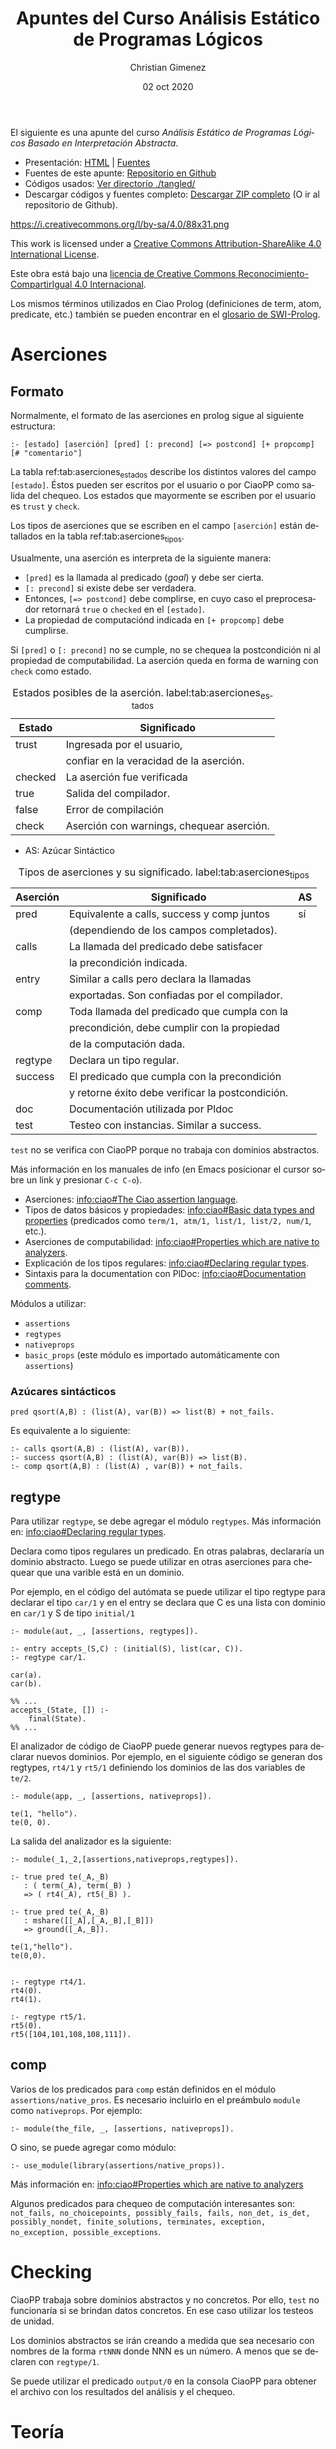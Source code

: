 El siguiente es una apunte del curso /Análisis Estático de Programas Lógicos Basado en Interpretación Abstracta/.

- Presentación: [[https://vaucheret.github.io/AILP/ailp.html][HTML]] | [[https://github.com/vaucheret/vaucheret.github.io/tree/932b7f5b158c756c487cac700ba8eb080cf4340d/AILP][Fuentes]]
- Fuentes de este apunte: [[https://github.com/cnngimenez/apuntes-AILP][Repositorio en Github]]
- Códigos usados:  [[https://github.com/cnngimenez/apuntes-AILP/tree/main/tangled][Ver directorio ./tangled/]]
- Descargar códigos y fuentes completo: [[https://github.com/cnngimenez/apuntes-AILP/archive/main.zip][Descargar ZIP completo]] (O ir al repositorio de Github).

https://i.creativecommons.org/l/by-sa/4.0/88x31.png

This work is licensed under a [[http://creativecommons.org/licenses/by-sa/4.0/][Creative Commons Attribution-ShareAlike 4.0 International License]].

Este obra está bajo una [[http://creativecommons.org/licenses/by-sa/4.0/][licencia de Creative Commons Reconocimiento-CompartirIgual 4.0 Internacional]].


Los mismos términos utilizados en Ciao Prolog (definiciones de term, atom, predicate, etc.) también se pueden encontrar en el [[https://www.swi-prolog.org/pldoc/man?section=glossary][glosario de SWI-Prolog]].

* Aserciones

** Formato
Normalmente, el formato de las aserciones en prolog sigue al siguiente estructura:

: :- [estado] [aserción] [pred] [: precond] [=> postcond] [+ propcomp] [# "comentario"]

La tabla ref:tab:aserciones_estados describe los distintos valores del campo ~[estado]~. Éstos pueden ser escritos por el usuario o por CiaoPP como salida del chequeo. Los estados que mayormente se escriben por el usuario es ~trust~ y ~check~.

Los tipos de aserciones que se escriben en el campo ~[aserción]~ están detallados en la tabla ref:tab:aserciones_tipos.

Usualmente, una aserción es interpreta de la siguiente manera:

- ~[pred]~ es la llamada al predicado (/goal/) y debe ser cierta.
- ~[: precond]~ si existe debe ser verdadera.
- Entonces, ~[=> postcond]~ debe complirse, en cuyo caso el preprocesador retornará ~true~ o ~checked~ en el ~[estado]~.
- La propiedad de computaciónd indicada en ~[+ propcomp]~ debe cumplirse.

Si ~[pred]~ o ~[: precond]~ no se cumple, no se chequea la postcondición ni al propiedad de computabilidad. La aserción queda en forma de warning con ~check~ como estado.

#+caption: Estados posibles de la aserción. label:tab:aserciones_estados
| Estado  | Significado                               |
|---------+-------------------------------------------|
| trust   | Ingresada por el usuario,                 |
|         | confiar en la veracidad de la aserción.   |
|---------+-------------------------------------------|
| checked | La aserción fue verificada                |
|---------+-------------------------------------------|
| true    | Salida del compilador.                    |
|---------+-------------------------------------------|
| false   | Error de compilación                      |
|---------+-------------------------------------------|
| check   | Aserción con warnings, chequear aserción. |
 
- AS: Azúcar Sintáctico

#+caption: Tipos de aserciones y su significado. label:tab:aserciones_tipos
| Aserción | Significado                                      | AS |
|----------+--------------------------------------------------+----|
| pred     | Equivalente a calls, success y comp juntos       | sí |
|          | (dependiendo de los campos completados).         |    |
|----------+--------------------------------------------------+----|
| calls    | La llamada del predicado debe satisfacer         |    |
|          | la precondición indicada.                        |    |
|----------+--------------------------------------------------+----|
| entry    | Similar a calls pero declara la llamadas         |    |
|          | exportadas. Son confiadas por el compilador.     |    |
|----------+--------------------------------------------------+----|
| comp     | Toda llamada del predicado que cumpla con la     |    |
|          | precondición, debe cumplir con la propiedad      |    |
|          | de la computación dada.                          |    |
|----------+--------------------------------------------------+----|
| regtype  | Declara un tipo regular.                         |    |
|----------+--------------------------------------------------+----|
| success  | El predicado que cumpla con la precondición      |    |
|          | y retorne éxito debe verificar la postcondición. |    |
|----------+--------------------------------------------------+----|
| doc      | Documentación utilizada por Pldoc                |    |
|----------+--------------------------------------------------+----|
| test     | Testeo con instancias. Similar a success.        |    |

~test~ no se verifica con CiaoPP porque no trabaja con dominios abstractos.

Más información en los manuales de info (en Emacs posicionar el cursor sobre un link y presionar ~C-c C-o~).

- Aserciones: [[info:ciao#The Ciao assertion language][info:ciao#The Ciao assertion language]].
- Tipos de datos básicos y propiedades: [[info:ciao#Basic data types and properties][info:ciao#Basic data types and properties]] (predicados como ~term/1, atm/1, list/1, list/2, num/1~, etc.).
- Aserciones de computabilidad: [[info:ciao#Properties which are native to analyzers]].
- Explicación de los tipos regulares: [[info:ciao#Declaring regular types][info:ciao#Declaring regular types]].
- Sintaxis para la documentation con PlDoc: [[info:ciao#Documentation comments][info:ciao#Documentation comments]].

Módulos a utilizar:

- ~assertions~
- ~regtypes~
- ~nativeprops~
- ~basic_props~ (este módulo es importado automáticamente con ~assertions~)

*** Azúcares sintácticos

: pred qsort(A,B) : (list(A), var(B)) => list(B) + not_fails.

Es equivalente a lo siguiente:

#+begin_src ciao
:- calls qsort(A,B) : (list(A), var(B)).
:- success qsort(A,B) : (list(A), var(B)) => list(B).
:- comp qsort(A,B) : (list(A) , var(B)) + not_fails.
#+END_SRC

** regtype
Para utilizar ~regtype~, se debe agregar el módulo ~regtypes~. Más información en: [[info:ciao#Declaring regular types][info:ciao#Declaring regular types]].

Declara como tipos regulares un predicado. En otras palabras, declararía un dominio abstracto. Luego se puede utilizar en otras aserciones para chequear que una varible está en un dominio.

Por ejemplo, en el código del autómata se puede utilizar el tipo regtype para declarar el tipo ~car/1~ y en el entry se declara que C es una lista con dominio en ~car/1~ y S de tipo ~initial/1~

#+begin_src ciao
  :- module(aut, _, [assertions, regtypes]).

  :- entry accepts_(S,C) : (initial(S), list(car, C)).
  :- regtype car/1.

  car(a).
  car(b).

  %% ...
  accepts_(State, []) :-
      final(State).
  %% ...
#+END_SRC

El analizador de código de CiaoPP puede generar nuevos regtypes para declarar nuevos dominios. Por ejemplo, en el siguiente código se generan dos regtypes, ~rt4/1~ y ~rt5/1~ definiendo los dominios de las dos variables de ~te/2~. 

#+BEGIN_SRC ciao
:- module(app, _, [assertions, nativeprops]).

te(1, "hello").
te(0, 0).
#+END_SRC

La salida del analizador es la siguiente:

#+BEGIN_SRC ciao
:- module(_1,_2,[assertions,nativeprops,regtypes]).

:- true pred te(_A,_B)
   : ( term(_A), term(_B) )
   => ( rt4(_A), rt5(_B) ).

:- true pred te(_A,_B)
   : mshare([[_A],[_A,_B],[_B]])
   => ground([_A,_B]).

te(1,"hello").
te(0,0).


:- regtype rt4/1.
rt4(0).
rt4(1).

:- regtype rt5/1.
rt5(0).
rt5([104,101,108,108,111]).
#+END_SRC


** comp
Varios de los predicados para ~comp~ están definidos en el módulo ~assertions/native_pros~. Es necesario incluirlo en el preámbulo ~module~ como ~nativeprops~. Por ejemplo: 

#+begin_src ciao
:- module(the_file, _, [assertions, nativeprops]).
#+END_SRC

O sino, se puede agregar como módulo:

#+begin_src ciao
:- use_module(library(assertions/native_props)).
#+END_SRC

Más información en: [[info:ciao#Properties which are native to analyzers][info:ciao#Properties which are native to analyzers]]

Algunos predicados para chequeo de computación interesantes son: ~not_fails, no_choicepoints, possibly_fails, fails, non_det, is_det, possibly_nondet, finite_solutions, terminates, exception, no_exception, possible_exceptions~.

* Checking
CiaoPP trabaja sobre dominios abstractos y no concretos. Por ello, ~test~ no funcionaría si se brindan datos concretos. En ese caso utilizar los testeos de unidad.

Los dominios abstractos se irán creando a medida que sea necesario con nombres de la forma ~rtNNN~ donde NNN es un número. A menos que se declaren con ~regtype/1~.

Se puede utilizar el predicado ~output/0~ en la consola CiaoPP para obtener el archivo con los resultados del análisis y el chequeo. 


* Teoría

#+BEGIN_SRC latex :file imgs/summary.png :results link file 
\begin{tikzpicture}
  [every annotation/.style={fill=red!20}]
  
  \path[mindmap,
    concept color=black,
    grow cyclic,
    text=white,
    level 1/.append style={sibling angle=90},
    %% level 2/.append style={sibling distance=1cm},
    every node/.style={concept}
  ]
  %
  node {Interpretación Abstracta}
  %
  child[concept color=violet]{node (semcol) {Semántica colectoras}
    child{node {Retículos ``Se aproxima mejor''}}
    child{node {Inserción de Galois}
      child{node {\scriptsize Aprox. segura}}
      child[concept color=red!50!black]
      {node {\scriptsize Teorema fundamental}}
    }
  }
  %
  child[concept color=blue!50!black]{node {Aproxi\-maciones}
    child {node {Aproxi\-mación correcta}
      child {node {Idea básica}}
      child {node {De una fnc.}}
    }
    child {node {De un programa}
      child{node{$F_P$ (concreto)}}
      child{node{$F_P^*$}}
    }
    child {node (sigabs) {Significado abstracto $F_\alpha$}
      child{node {Se\-gu\-ri\-dad}}
    }
  }
  %
  child[concept color=orange]{node (domabs) {Dominio abstracto}
    child{node {Función de concretización\\$\gamma$}}
    child{node {Función de abstracción\\$\alpha$}}
  }
  %
  child[concept color=green!50!black]{node {Propiedades}
    child{node{Exactitud}
      child[concept color=blue!50!black]{
        node{\scriptsize Aprox. correcta}}
    }
    child{node{Termi\-nación}}
    child{node{Eficiencia}}
    child{node{Precisión}}
    child{node{Utilidad}}
  };


  \node[annotation, below right] at (semcol.south east) (annsemcol) {\scriptsize No alcanza con definir ``entrada-salida''. Se necesita información de ``estado'' en cada punto del programa.};

  
  \tikzstyle{every node}=[draw]
  \node[above right=2.5cm of domabs] (domabsimg) {%%
    \includegraphics[width=8cm]{%%
      /home/poo/repos/curso-AILP/imgs/alphagamma.png}};  
  \node[right=2.5 of sigabs] (sigabsimg) {%%
    \includegraphics[width=7cm]{%%
      /home/poo/repos/curso-AILP/imgs/absmean.png}};

  \draw[arrows=->, ultra thick, orange]
  (domabs) edge (domabsimg.south west);
  \draw[arrows=->, ultra thick, blue!50!black, bend right]
  (sigabs) edge (sigabsimg);
  \draw[arrows=->, ultra thick, violet, bend left]
  (semcol) edge (annsemcol);
\end{tikzpicture}
#+END_SRC

#+RESULTS:
[[file:imgs/summary.png]]

** Propiedades de la interpretación abstracta
#+BEGIN_SRC latex :file imgs/1.props_interp_abstr.png :results link file 
\begin{tikzpicture}
  \path[mindmap, concept color=black, text=white]
  %
  node[concept,align=center]{Propiedades de la\\Interpretación Abstracta}
  [clockwise from=35]
  child[concept color=red!50!black] {
    node[concept] {Requeridas}
    child {node[concept] (exac) {Exactitud}}
    child {node[concept] (term) {Terminación}}
  }
  %
  child[concept color=green!50!black]{
    node[concept] {Deseables}
    child {node[concept] (efic) {Eficiencia}}
    child {node[concept] (prec) {Precisión}}
    child {node[concept] (util) {Utilidad}}
  };

  \node[annotation, right=of exac, fill=red!20] {\small Aproximaciones correctas. La aproximación sea lo más conservadora posible.};
  \node[annotation, right=of term, fill=red!20] {\small La compilación debe terminar.};
  \node[annotation, right=of efic, fill=red!20] {\small Tiempo de análisis debe ser finito y lo más pequeño posible.};
  \node[annotation, right=of prec, fill=red!20] {\small Precisión en la información recopilada.};
  \node[annotation, right=of util, fill=red!20] {\small Determinar qué información vale la pena recopilar.};

\end{tikzpicture}
#+END_SRC

#+RESULTS:
[[file:imgs/propiedades_interpretacion_abstracta.png]]

** Aproximaciones correctas
#+BEGIN_SRC latex :file imgs/2.aprox_correctas.png :results link file 
\begin{tikzpicture}
  \path[mindmap, concept color=black, text=white]
  %
  node[concept,align=center]{Aproximaciones Correctas}
  [clockwise from=35]
  child[concept color=green!50!black] {
    node[concept] {Para una propiedad $p$}
    child[grow=0] {node[concept]
      {dpq': $\forall x, x \in S \Rightarrow p(x)$}
      child {node[concept] {\scriptsize Alter\-na\-ti\-va}
        [grow'=right, sibling distance=1.75cm]
        %
        child{node[concept, align=center]
          {\scriptsize Cons\-tru\-ir}
          child[concept color=white!20]{node[concept, text=black]
            {\scriptsize un cjto. $S_a \supseteq S$}
          }
        }
        %
        child{node[concept]
          {\scriptsize Demos\-trar}
          child[concept color=white!20]{node[concept, text=black]
            {\scriptsize $\forall x x \in S_a \Rightarrow p(x)$}
          }
        }
        %
        child[concept color=red!50!black]{node[concept]
          {\scriptsize $\therefore$}
          child{node[concept]
            {\scriptsize $S_a$ es una aprox. segura de $S$}
          }
        }
      }
    }
  }
  %%
  child[concept color=green!50!black] {
    node[concept] {Para una función $F$}
    child[grow=0, level distance=3.5cm] {node[concept]
      {dpq': $\forall x$ $x \in S \Rightarrow p(F(x))$}
      [grow'=right, sibling distance=1.75cm]
      child[level distance=2.5cm] {node[concept]
        {\scriptsize Buscar}
        child[concept color=white!20]{node[concept, text=black]
          {\scriptsize una fnc. $G: S \rightarrow S$}
        }
      }
      child[level distance=2.5cm] {node[concept]
        {\scriptsize Demos\-trar}
        child[concept color=white!20]{node[concept, text=black]
          {\scriptsize $\forall x, x \in S p(G(x)) \Rightarrow p(F(x))$}
        }
      }
      child[level distance=2.5cm, concept color=red!50!black] {node[concept]
        {\scriptsize $\therefore$}
        child{node[concept]
          {\scriptsize $G$ es una aprox. segura de $S$}
        }
      }
    }
  };
\end{tikzpicture}
#+END_SRC

#+RESULTS:
[[file:imgs/2.aprox_correctas.png]]



** Función de concretización 
Sea D_{\alpha} un dominio abstracto y $\wp(D)$ partes de (o "conjunto potencia de") un dominio concreto, se dice que $\gamma : D_\alpha → \wp(D)$ es la función de concretización.

Ejemplo, sea el dominio abstracto $D_\alpha = \{ [-],[0],[+], \top \}$, se puede definir a \gamma como sigue:

\begin{align*}
\gamma([-]) &= \{x \in Z \arrowvert x < 0  \} \\
\gamma([0]) &= \{0\} \\
\gamma([+]) &= \{x \in Z \arrowvert x > 0\} \\
\gamma(\top) &= Z 
\end{align*}

Es preciso dar la definición de $\bot$ como sigue: $\gamma(\bot) = \emptyset$.

** Función de abstracción
Sea D un dominio y D_{\alpha} el dominio abstracto, se define a 
$\alpha : \wp(D) \rightarrow D_\alpha$ como la función de abstracción.

Ejemplo: $\alpha({1,2,3}) = [+]$

** Significado abstracto
La función $F_\alpha : D_\alpha \to D_\alpha$ se denomina *función de significado abstracto*.

*** Significado abstracto segura
Se dice que $F_\alpha$ es segura si:

$$\forall \lambda, \lambda \in D_\alpha, \gamma(F_\alpha(\lambda)) \supseteq F^*_P(\gamma(\lambda))$$

Por ejemplo: Sea $P = (y := x * -3)$ un programa con entrada $x$ y salida $y$. 
Entonces la función que representa a este programa concreto es $F_P = x * -3$.
Abstrayéndolo con la función de significado abstracto se obtiene $F_\alpha = x *_\alpha [-]$ donde $*_\alpha$ es la operación abstracta de los signos definida en los ejemplos anteriores.

Si el programa tiene como entrada un número positivo ($F_P(x) : x > 0$ abstrayéndolo resulta en $F_\alpha([+])$), entonces se obtiene: $F_\alpha([+]) = [+] *_\alpha [-] = [-]$.

** Semánticas colectoras
La semántica I/O que se viene tratando es muy escueta. El análisis de semánticas extendidas se basa en deducir información sobre el estado en los puntos de programa (/fixedpoints/). Pero diferentes puntos de programa pueden alcanzarse bajo diferentes estados y desde diferentes puntos. Por ello, se necesita calcular una colección semántica de estados abstractos para un punto de programa.

Se puede aumentar la eficiencia si se "resume" la semántica recolectada (/collecting semantics/). Para ello se puede utilizar la estructura de retículo (/lattice/) en el dominio abstracto.


*** Estructura de Retículo
Se puede estrablecer una operación de orden \le_{\alpha} sobre el dominio abstracto D_{\alpha}. Si $(D_\alpha, \le_\alpha)$ es un retículo completo, entonces para todo $S \subseteq D_\alpha$, existe un único mínimo límite superior $\sqcup S \in D_\alpha$. 

** Inserción de Galois
Sea:
- D y D_{\alpha} retículos completos
- $\gamma : D_\alpha \to D$ una función monótona de concretización.
- $\alpha : D \to D_alpha$ una función monótona de abstracción.

La estructura $(D_\alpha, \gamma, D, \alpha)$ se denomina *inserción de Galois* si cumple con lo siguiente:

- $\forall \lambda \in D_\alpha . \lambda = \alpha(\gamma(\lambda))$
- $\forall d \in D . d \subseteq \gamma(\alpha(d))$

*** Aproximación Segura

Sea una inserción de Galois $(D_\alpha, \gamma, D, \alpha)$. Se dice que $\lambda \in D_\alpha$ se aproxima de forma segura a $d \in D$ sssi $d \subseteq \gamma(\lambda)$.

*** Teorema fundamental
Dada una inserción de Galois $(D_\alpha, \gamma, D, \alpha)$ y dos funciones monótonas $F : D \to D$ y $F_\alpha : D_\alpha \to D_\alpha$.

Si F_{\alpha} es una aproximación de F entonces lfp(F_{\alpha})[fn:1] es una aproximación de lfp(F).

* Análisis de Programas Lógicos

#+BEGIN_SRC latex :file imgs/analisis_programas_logicos.png :results link file 
\begin{tikzpicture}
  [every annotation/.style={fill=red!20}]
  
  \path[mindmap,
    concept color=black,
    grow cyclic,
    text=white,
    level 1/.append style={sibling angle=80},
    %% level 2/.append style={sibling distance=1cm},
    every node/.style={concept}
  ]
  %
  node {Análisis de Programas Lógicos}
  %
  child {node {Casos intermedios/misc}}
  % 
  child[concept color=blue!50!black] {node (semope) {Semántica operativa}
    child[concept color=red!20, text=black] {node {a.k.a. ``Top-Down''}}
    child {node {De\-no\-ta\-cio\-nal}}
    child {node {Basada en SLD}
      child {node {\scriptsize ...}}
      child {node {\scriptsize Reac\-ti\-vo}}
      child {node {\scriptsize Pa\-ra\-le\-lo}}
    }
  }
  %
  child[concept color=green!50!black] {node (semdec) {Semántica declarativa}
    child[concept color=red!20, text=black] {node {a.k.a. ``Bottom-Up''}}
    child {node {Semántica de modelos mínimos}}
    child {node {Semántica de punto fijo}
      child[concept color=red!20, text=black] {
        node {\scriptsize ba\-sa\-da en $T_P$}}
    }
  };

  \node[annotation, left] at (semdec.west)
  {\scriptsize Relacionada con las consecuencias lógicas del programa};
  \node[annotation, above left=0.4cm of semope.north east]
  {\scriptsize Cercana al comportamiento del programa};
\end{tikzpicture}
#+END_SRC

#+RESULTS:
[[file:imgs/analisis_programas_logicos.png]]

** Semántica de Punto Fijo
*** Definiciones
- Un lenguaje de primer orden $L$, asociado a un programa $P$.
- Sea $U$ el *Universo de Herbrand*.
- Sea $B$ la sa *Base de Herbrand*.
- Una *Interpretación de Herbrand* es un subconjunto de $B$.
- Sea $I$ es el *conjunto de todas las interpretaciones* de Herbrand.
- Un *Modelo de Herbrand* es una interpretación de Herbrand que contiene todas las consecuencias del programa.
- Sea $T_P : I \to I$ el *operador de consecuencia inmediata*. Está definido por 
$$T_P(M) = \{h \in B \vert \exists C \in ground(P), C = h \leftarrow b_1, \ldots, b_n \mbox{ y } b_1, \ldots, b_n \in M\}$$
- $T_P \uparrow \omega$ es el procedimiento para obtener el mínimo punto fijo comenzando desde $\omega = 1$.

Observar que la definición de T_{P} depende del programa P.

Considerar $ground(P)$ como el conjunto de todos los términos instanciados de P.
 
*** Ejemplo
Sea el siguiente programa P:

#+begin_src ciao
p(f(X)) :- p(X).
p(a).
q(a).
q(b).
#+END_SRC

Escrito formalmente:
$P = \{ p(f(X)) \leftarrow p(X). p(a). q(a). q(b). \}$

El Universo de Herbrand es:
$$U = \{ a,b,f(a),f(b),f(f(a)),f(f(b)),\ldots \}$$

La Base de Herbrand es:
$$B = \{ p(a),p(b),q(a),q(b),p(f(a)),p(f(b)),p(f(f(a))), p(f(f(b))), q(f(a))\ldots \}$$

El conjunto de todas las interpretaciones de Herbrand es:
$$I = \mbox{ todos los subconjuntos de } B$$

Un modelo de Herbrand es:
$$H = \{ q(a), q(b), p(a), p(f(a)), p(f(f(a))), \ldots \}$$

El procedimiento para obtener el mínimo punto fijo es:
\begin{align*}
T_P \uparrow 0 &= \{ p(a),q(a),q(b) \}\\
T_P \uparrow 1 &= \{ p(a),q(a),q(b),p(f(a)) \} \\
T_P \uparrow 2 &= \{ p(a),q(a),q(b),p(f(a)),p(f(f(a))) \} \\
\ldots \\
T_P \uparrow \omega &= H
\end{align*}      

Como consecuencia T_{P} \uparrow \omega obtiene todas las consecuencias lógicas del programa.

*** Interpretación abstracta "Bottom Up"
Aplicar la interpretación abstracta consiste en definir lo siguiente:

- Un dominio abstracto: I^{\alpha}
  - donde sus elementos son aproximaciones de elementos de $I = \wp(B)$
- Función de concretización: \gamma
  - $\gamma : I^\alpha \to I$
- Función de abstracción: \alpha
  - $\alpha : I \to I^\alpha$
- Operador abstracto: T^{\alpha}_{P}
  - Es la versión abstracta de T_{P}
  - $T^\alpha_P : I^\alpha \to I^\alpha$
- Inserción de Galois: $(I^\alpha, \gamma, I, \alpha)$

Considerar que T^{\alpha}_{P} depende del programa abstracto P_{\alpha} (sería correcto decir $T^{\alpha}_{P_{\alpha}}$ en vez de T^{\alpha}_{P}).

Para demostrar exactitud o terminación se debe:
- Exactitud:
  - I^{\alpha} es un retículo completo
  - I^{\alpha} Debe aproximar a $I: \forall M \in I, \gamma(\alpha(M)) \supseteq M$
  - T^{\alpha}_{P} es una aproximación segura de T_{P}
    - i.e. $\forall d, d \in  I^\alpha, \gamma(T^\alpha_P(d)) \supseteq T_P(\gamma(d))$
- Terminacion:
  - T^{\alpha}_{P} es monótono
  - I^{\alpha} cadena ascendente finita.

Con esto se puede deducir que $H^\alpha = lfp(T^\alpha_P) = T^\alpha_P \uparrow n$ donde:
- $n$ es el número de pasos (finito)
- $H^\alpha$ aproximará a $H$.

La Figura ref:intabs_bottom_up muestra los elementos indicados anteriormente y la relación entre ellos. Obsérvese la separación entre los dos "dominios" de interpretación e interpretación abstracta y el uso de las funciones de concretización y abstracción para poder "ir y venir" entre ellos.

#+caption: Relación entre los elementos relevantes de la interpretación abstracta Bottom-Up. label:fig:intabs_bottom_up
[[file:imgs/bottomup.png]]


* Footnotes

[fn:1] lfp significa /least fixed point/. gfp significa /greatest fixed point/.
* Meta     :noexport:

  # ----------------------------------------------------------------------
  #+TITLE:  Apuntes del Curso Análisis Estático de Programas Lógicos
  #+AUTHOR: Christian Gimenez
  #+DATE:   02 oct 2020
  #+EMAIL:
  #+DESCRIPTION: 
  #+KEYWORDS: 

  #+STARTUP: inlineimages hidestars content hideblocks entitiespretty
  #+STARTUP: indent fninline latexpreview

  #+OPTIONS: H:3 num:t toc:t \n:nil @:t ::t |:t ^:{} -:t f:t *:t <:t
  #+OPTIONS: TeX:t LaTeX:t skip:nil d:nil todo:t pri:nil tags:not-in-toc
  #+OPTIONS: tex:imagemagick

  #+TODO: TODO(t!) CURRENT(c!) PAUSED(p!) | DONE(d!) CANCELED(C!@)

  # -- Export
  #+LANGUAGE: en
  #+LINK_UP:   
  #+LINK_HOME: 
  #+EXPORT_SELECT_TAGS: export
  #+EXPORT_EXCLUDE_TAGS: noexport

  # -- HTML Export
  #+INFOJS_OPT: view:info toc:t ftoc:t ltoc:t mouse:underline buttons:t path:libs/org-info.js
  #+HTML_LINK_UP: index.html
  #+HTML_LINK_HOME: index.html
  #+XSLT:

  # -- For ox-twbs or HTML Export
  #+HTML_HEAD: <link href="libs/bootstrap.min.css" rel="stylesheet">
  # -- -- LaTeX-CSS
  #+HTML_HEAD: <link href="css/style-org.css" rel="stylesheet">

  #+HTML_HEAD: <script src="libs/jquery.min.js"></script> 
  #+HTML_HEAD: <meta name="description" content="Apuntes del curso de Análisis Estático Estático de Programas Lógicos. ">
  #+HTML_HEAD: <meta name="keywords" content="Prolog, Ciao, CiaoPP, Análisis Estático">
  #+LANGUAGE: es

  # -- LaTeX Export
  # #+LATEX_CLASS: article
  # -- -- Tikz
  #+LATEX_HEADER: \usepackage{tikz}
  #+LATEX_HEADER: \usetikzlibrary{shapes.geometric}
  #+LATEX_HEADER: \usetikzlibrary{shapes.symbols}
  #+LATEX_HEADER: \usetikzlibrary{positioning}
  #+LATEX_HEADER: \usetikzlibrary{trees}
  
  # -- Tikz used in src ambients
  #+PROPERTY: header-args:latex :headers '("\\usepackage{tikz}" "\\usetikzlibrary{shapes.geometric}" "\\usetikzlibrary{shapes.symbols}" "\\usetikzlibrary{positioning}" "\\usetikzlibrary{arrows.meta}""\\usetikzlibrary{trees}" "\\usetikzlibrary{mindmap}") :results output :imagemagick t :border 1em :iminoptions -density 600 :imoutoptions -resize 1000 

  # #+LATEX_HEADER_EXTRA:

  # Local Variables:
  # org-hide-emphasis-markers: t
  # org-use-sub-superscripts: "{}"
  # fill-column: 80
  # visual-line-fringe-indicators: t
  # ispell-local-dictionary: "british"
  # End:
